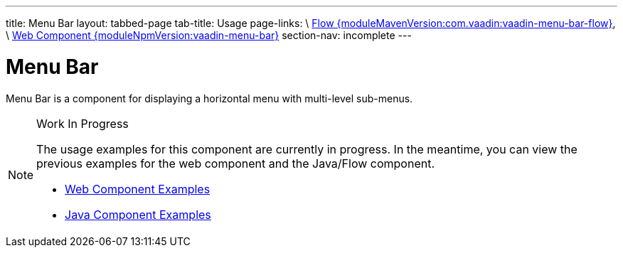 ---
title: Menu Bar
layout: tabbed-page
tab-title: Usage
page-links: \
https://github.com/vaadin/vaadin-flow-components/releases/tag/{moduleMavenVersion:com.vaadin:vaadin-menu-bar-flow}\[Flow {moduleMavenVersion:com.vaadin:vaadin-menu-bar-flow}], \
https://github.com/vaadin/vaadin-menu-bar/releases/tag/v{moduleNpmVersion:vaadin-menu-bar}\[Web Component {moduleNpmVersion:vaadin-menu-bar}]
section-nav: incomplete
---

= Menu Bar

// tag::description[]
Menu Bar is a component for displaying a horizontal menu with multi-level sub-menus.
// end::description[]

// [.example]
// --

// [source,typescript]
// ----
// include::../../../../frontend/demo/component/menubar/menu-bar-basic.ts[render,tags=snippet,indent=0,group=TypeScript]
// ----

// [source, java]
// ----
// include::../../../../src/main/java/com/vaadin/demo/component/menubar/MenuBarBasic.java[render,tags=snippet,indent=0,group=Java]
// ----

// --


.Work In Progress
[NOTE]
====
The usage examples for this component are currently in progress. In the meantime, you can view the previous examples for the web component and the Java/Flow component.

[.buttons]
- https://vaadin.com/components/vaadin-menu-bar/html-examples[Web Component Examples]
- https://vaadin.com/components/vaadin-menu-bar/java-examples[Java Component Examples]
====
